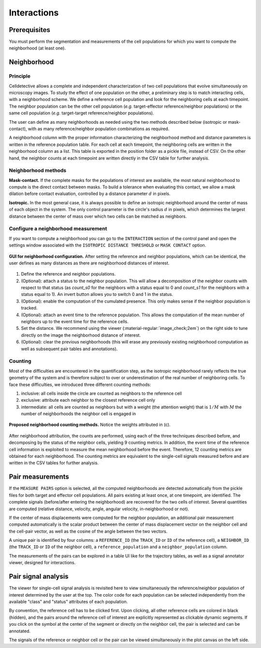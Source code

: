 Interactions
============

.. _interactions:

Prerequisites
-------------

You must perform the segmentation and measurements of the cell populations for which you want to compute the neighborhood (at least one).

Neighborhood
------------

Principle
~~~~~~~~~

Celldetective allows a complete and independent characterization of two cell populations that evolve simultaneously on microscopy images. To study the effect of one population on the other, a preliminary step is to match interacting cells, with a neighborhood scheme. We define a reference cell population and look for the neighboring cells at each timepoint. The neighbor population can be the other cell population (*e.g.*  target-effector reference/neighbor populations) or the same cell population (*e.g.* target-target reference/neighbor populations). 

The user can define as many neighborhoods as needed using the two methods described below (isotropic or mask-contact), with as many reference/neighbor population combinations as required. 

A neighborhood column with the proper information characterizing the neighborhood method and distance parameters is written in the reference population table. For each cell at each timepoint, the neighboring cells are written in the neighborhood column as a list. This table is exported in the position folder as a pickle file, instead of CSV. On the other hand, the neighbor counts at each timepoint are written directly in the CSV table for further analysis. 

Neighborhood methods
~~~~~~~~~~~~~~~~~~~~

**Mask-contact.** If the complete masks for the populations of interest are available, the most natural neighborhood to compute is the direct contact between masks. To build a tolerance when evaluating this contact, we allow a mask dilation before contact evaluation, controlled by a distance parameter :math:`d` in pixels. 

**Isotropic.** In the most general case, it is always possible to define an isotropic neighborhood around the center of mass of each object in the system. The only control parameter is the circle's radius :math:`d` in pixels, which determines the largest distance between the center of mass over which two cells can be matched as neighbors. 

Configure a neighborhood measurement
~~~~~~~~~~~~~~~~~~~~~~~~~~~~~~~~~~~~

If you want to compute a neighborhood you can go to the ``INTERACTION``  section of the control panel and open the settings window associated with the ``ISOTROPIC DISTANCE THRESHOLD`` or ``MASK CONTACT`` option. 

.. figure:: _static/neigh-ui.png
    :align: center
    :alt: neigh-ui
    
    **GUI for neighborhood configuration.** After setting the reference and neighbor populations, which can be identical, the user defines as many distances as there are neighborhood distances of interest.

1) Define the reference and neighbor populations. 
2) (Optional): attach a status to the neighbor population. This will allow a decomposition of the neighbor counts with respect to that status (as *count_s0* for the neighbors with a status equal to 0 and *count_s1* for the neighbors with a status equal to 1). An invert button allows you to switch 0 and 1 in the status. 
3) (Optional): enable the computation of the cumulated presence. This only makes sense if the neighbor population is tracked.
4) (Optional): attach an event time to the reference population. This allows the computation of the mean number of neighbors up to the event time for the reference cells. 
5) Set the distance. We recommend using the viewer (:material-regular:`image_check;2em`) on the right side to tune directly on the image the neighborhood distance of interest. 
6) (Optional): clear the previous neighborhoods (this will erase any previously existing neighborhood computation as well as subsequent pair tables and annotations).


Counting
~~~~~~~~

Most of the difficulties are encountered in the quantification step, as the isotropic neighborhood rarely reflects the true geometry of the system and is therefore subject to over or underestimation of the real number of neighboring cells. To face these difficulties, we introduced three different counting methods:

#. inclusive: all cells inside the circle are counted as neighbors to the reference cell
#. exclusive: attribute each neighbor to the closest reference cell only
#. intermediate: all cells are counted as neighbors but with a weight (the attention weight) that is :math:`1/M` with :math:`M` the number of neighborhoods the neighbor cell is engaged in

.. figure:: _static/neighborhoods.png
    :align: center
    :alt: neighborhoods
    
    **Proposed neighborhood counting methods.** Notice the weights attributed in (c).

After neighborhood attribution, the counts are performed, using each of the three techniques described before, and decomposing by the status of the neighbor cells, yielding 9 counting metrics. In addition, the event time of the reference cell information is exploited to measure the mean neighborhood before the event. Therefore, 12 counting metrics are obtained for each neighborhood. The counting metrics are equivalent to the single-cell signals measured before and are written in the CSV tables for further analysis.


Pair measurements
-----------------

If the ``MEASURE PAIRS`` option is selected, all the computed neighborhoods are detected automatically from the pickle files for both target and effector cell populations. All pairs existing at least once, at one timepoint, are identified. The complete signals (before/after entering the neighborhood) are recovered for the two cells of interest. Several quantities are computed (relative distance, velocity, angle, angular velocity, in-neighborhood or not). 

If the center of mass displacements were computed for the neighbor population, an additional pair measurement computed automatically is the scalar product between the center of mass displacement vector on the neighbor cell and the cell-pair vector, as well as the cosine of the angle between the two vectors. 

A unique pair is identified by four columns: a ``REFERENCE_ID`` (the ``TRACK_ID`` or ``ID`` of the reference cell), a ``NEIGHBOR_ID`` (the ``TRACK_ID`` or ``ID`` of the neighbor cell), a ``reference_population`` and a ``neighbor_population`` column. 

The measurements of the pairs can be explored in a table UI like for the trajectory tables, as well as a signal annotator viewer, designed for interactions.

Pair signal analysis
--------------------

The viewer for single-cell signal analysis is revisited here to view simultaneously the reference/neighbor population of interest determined by the user at the top. The color code for each population can be selected independently from the available "class" and "status" attributes of each population. 

By convention, the reference cell has to be clicked first. Upon clicking, all other reference cells are colored in black (hidden), and the pairs around the reference cell of interest are explicitly represented as clickable dynamic segments. If you click on the symbol at the center of the segment or directly on the neighbor cell, the pair is selected and can be annotated. 

The signals of the reference or neighbor cell or the pair can be viewed simultaneously in the plot canvas on the left side. 

